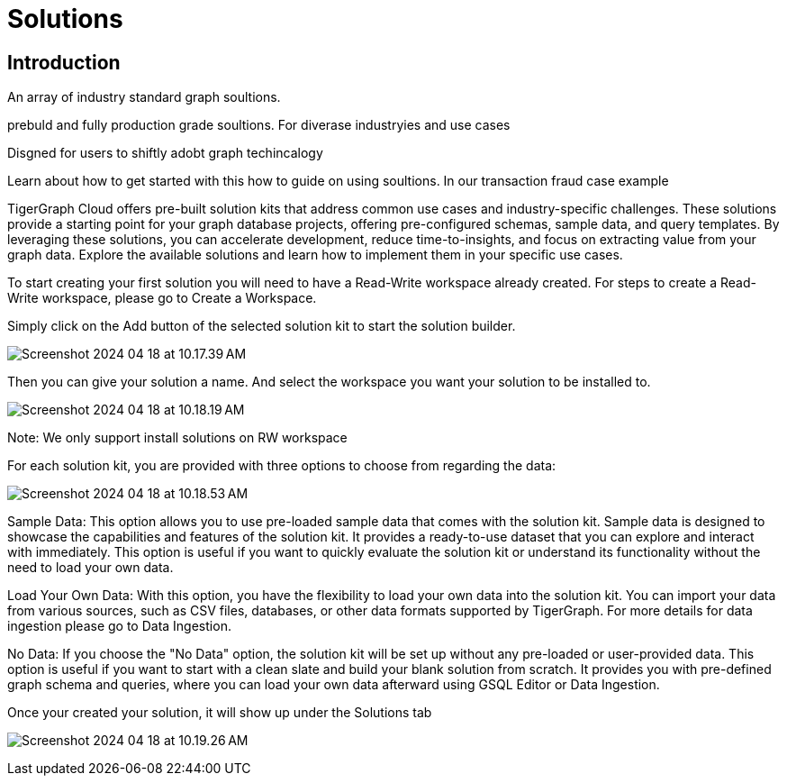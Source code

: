 = Solutions

== Introduction

An array of industry standard graph soultions.

prebuld and fully production grade soultions.
For diverase industryies and use cases

Disgned for users to shiftly adobt graph techincalogy


Learn about how to get started with this how to guide on using soultions.
In our transaction fraud case example

TigerGraph Cloud offers pre-built solution kits that address common use cases and industry-specific challenges. These solutions provide a starting point for your graph database projects, offering pre-configured schemas, sample data, and query templates. By leveraging these solutions, you can accelerate development, reduce time-to-insights, and focus on extracting value from your graph data. Explore the available solutions and learn how to implement them in your specific use cases.



To start creating your first solution you will need to have a Read-Write workspace already created. For steps to create a Read-Write workspace, please go to Create a Workspace.

[Screenshot for solution list]

Simply click on the Add button of the selected solution kit to start the solution builder.

image:Screenshot 2024-04-18 at 10.17.39 AM.png[]

Then you can give your solution a name. And select the workspace you want your solution to be installed to.

image:Screenshot 2024-04-18 at 10.18.19 AM.png[]

Note:
We only support install solutions on RW workspace


For each solution kit, you are provided with three options to choose from regarding the data:

image:Screenshot 2024-04-18 at 10.18.53 AM.png[]

Sample Data: This option allows you to use pre-loaded sample data that comes with the solution kit. Sample data is designed to showcase the capabilities and features of the solution kit. It provides a ready-to-use dataset that you can explore and interact with immediately. This option is useful if you want to quickly evaluate the solution kit or understand its functionality without the need to load your own data.

Load Your Own Data: With this option, you have the flexibility to load your own data into the solution kit. You can import your data from various sources, such as CSV files, databases, or other data formats supported by TigerGraph. For more details for data ingestion please go to Data Ingestion.

No Data: If you choose the "No Data" option, the solution kit will be set up without any pre-loaded or user-provided data. This option is useful if you want to start with a clean slate and build your blank solution from scratch. It provides you with pre-defined graph schema and queries, where you can load your own data afterward using GSQL Editor or Data Ingestion.

Once your created your solution, it will show up under the Solutions tab

image:Screenshot 2024-04-18 at 10.19.26 AM.png[]



